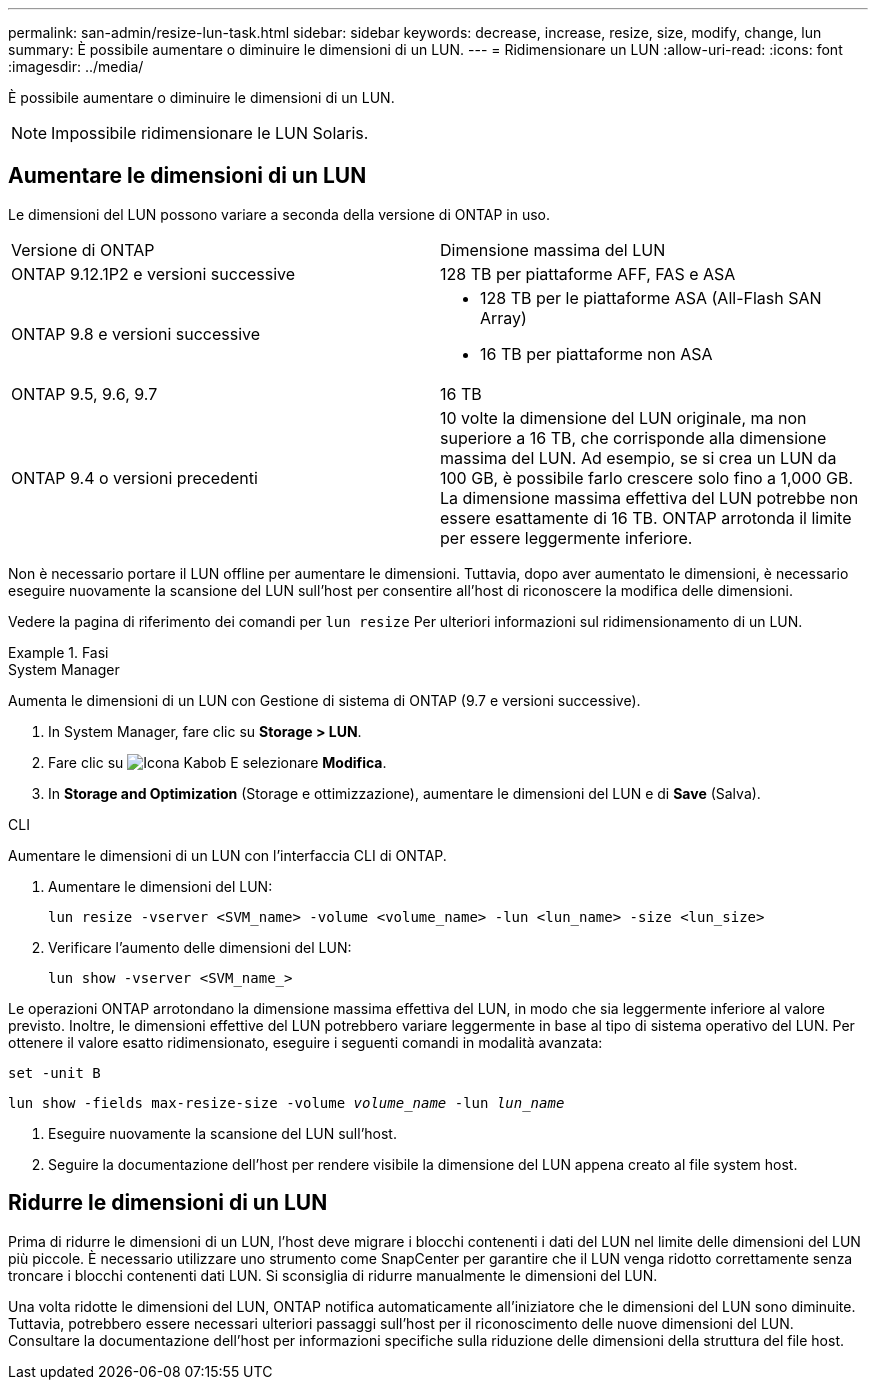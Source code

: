 ---
permalink: san-admin/resize-lun-task.html 
sidebar: sidebar 
keywords: decrease, increase, resize, size, modify, change, lun 
summary: È possibile aumentare o diminuire le dimensioni di un LUN. 
---
= Ridimensionare un LUN
:allow-uri-read: 
:icons: font
:imagesdir: ../media/


[role="lead"]
È possibile aumentare o diminuire le dimensioni di un LUN.

[NOTE]
====
Impossibile ridimensionare le LUN Solaris.

====


== Aumentare le dimensioni di un LUN

Le dimensioni del LUN possono variare a seconda della versione di ONTAP in uso.

|===


| Versione di ONTAP | Dimensione massima del LUN 


| ONTAP 9.12.1P2 e versioni successive  a| 
128 TB per piattaforme AFF, FAS e ASA



| ONTAP 9.8 e versioni successive  a| 
* 128 TB per le piattaforme ASA (All-Flash SAN Array)
* 16 TB per piattaforme non ASA




| ONTAP 9.5, 9.6, 9.7 | 16 TB 


| ONTAP 9.4 o versioni precedenti | 10 volte la dimensione del LUN originale, ma non superiore a 16 TB, che corrisponde alla dimensione massima del LUN. Ad esempio, se si crea un LUN da 100 GB, è possibile farlo crescere solo fino a 1,000 GB. La dimensione massima effettiva del LUN potrebbe non essere esattamente di 16 TB. ONTAP arrotonda il limite per essere leggermente inferiore. 
|===
Non è necessario portare il LUN offline per aumentare le dimensioni. Tuttavia, dopo aver aumentato le dimensioni, è necessario eseguire nuovamente la scansione del LUN sull'host per consentire all'host di riconoscere la modifica delle dimensioni.

Vedere la pagina di riferimento dei comandi per `lun resize` Per ulteriori informazioni sul ridimensionamento di un LUN.

.Fasi
[role="tabbed-block"]
====
.System Manager
--
Aumenta le dimensioni di un LUN con Gestione di sistema di ONTAP (9.7 e versioni successive).

. In System Manager, fare clic su *Storage > LUN*.
. Fare clic su image:icon_kabob.gif["Icona Kabob"] E selezionare *Modifica*.
. In *Storage and Optimization* (Storage e ottimizzazione), aumentare le dimensioni del LUN e di *Save* (Salva).


--
.CLI
--
Aumentare le dimensioni di un LUN con l'interfaccia CLI di ONTAP.

. Aumentare le dimensioni del LUN:
+
[source, cli]
----
lun resize -vserver <SVM_name> -volume <volume_name> -lun <lun_name> -size <lun_size>
----
. Verificare l'aumento delle dimensioni del LUN:
+
[source, cli]
----
lun show -vserver <SVM_name_>
----
+
[NOTE]
====
Le operazioni ONTAP arrotondano la dimensione massima effettiva del LUN, in modo che sia leggermente inferiore al valore previsto. Inoltre, le dimensioni effettive del LUN potrebbero variare leggermente in base al tipo di sistema operativo del LUN. Per ottenere il valore esatto ridimensionato, eseguire i seguenti comandi in modalità avanzata:

`set -unit B`

`lun show -fields max-resize-size -volume _volume_name_ -lun _lun_name_`

====
. Eseguire nuovamente la scansione del LUN sull'host.
. Seguire la documentazione dell'host per rendere visibile la dimensione del LUN appena creato al file system host.


--
====


== Ridurre le dimensioni di un LUN

Prima di ridurre le dimensioni di un LUN, l'host deve migrare i blocchi contenenti i dati del LUN nel limite delle dimensioni del LUN più piccole. È necessario utilizzare uno strumento come SnapCenter per garantire che il LUN venga ridotto correttamente senza troncare i blocchi contenenti dati LUN. Si sconsiglia di ridurre manualmente le dimensioni del LUN.

Una volta ridotte le dimensioni del LUN, ONTAP notifica automaticamente all'iniziatore che le dimensioni del LUN sono diminuite. Tuttavia, potrebbero essere necessari ulteriori passaggi sull'host per il riconoscimento delle nuove dimensioni del LUN. Consultare la documentazione dell'host per informazioni specifiche sulla riduzione delle dimensioni della struttura del file host.
